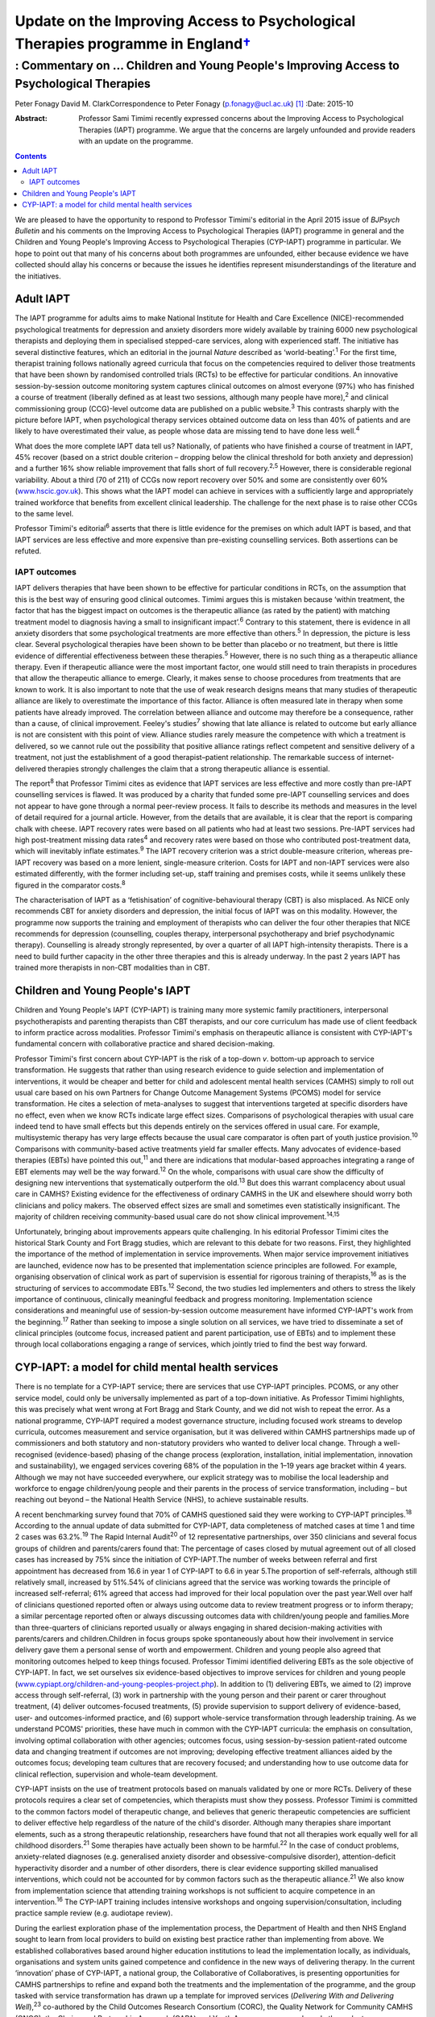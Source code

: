 ============================================================================================
Update on the Improving Access to Psychological Therapies programme in England\ `† <#fn1>`__
============================================================================================
-----------------------------------------------------------------------------------------
: Commentary on … Children and Young People's Improving Access to Psychological Therapies
-----------------------------------------------------------------------------------------



Peter Fonagy
David M. ClarkCorrespondence to Peter Fonagy (p.fonagy@ucl.ac.uk)  [1]_
:Date: 2015-10

:Abstract:
   Professor Sami Timimi recently expressed concerns about the Improving
   Access to Psychological Therapies (IAPT) programme. We argue that the
   concerns are largely unfounded and provide readers with an update on
   the programme.


.. contents::
   :depth: 3
..

We are pleased to have the opportunity to respond to Professor Timimi's
editorial in the April 2015 issue of *BJPsych Bulletin* and his comments
on the Improving Access to Psychological Therapies (IAPT) programme in
general and the Children and Young People's Improving Access to
Psychological Therapies (CYP-IAPT) programme in particular. We hope to
point out that many of his concerns about both programmes are unfounded,
either because evidence we have collected should allay his concerns or
because the issues he identifies represent misunderstandings of the
literature and the initiatives.

.. _S1:

Adult IAPT
==========

The IAPT programme for adults aims to make National Institute for Health
and Care Excellence (NICE)-recommended psychological treatments for
depression and anxiety disorders more widely available by training 6000
new psychological therapists and deploying them in specialised
stepped-care services, along with experienced staff. The initiative has
several distinctive features, which an editorial in the journal *Nature*
described as ‘world-beating’.\ :sup:`1` For the first time, therapist
training follows nationally agreed curricula that focus on the
competencies required to deliver those treatments that have been shown
by randomised controlled trials (RCTs) to be effective for particular
conditions. An innovative session-by-session outcome monitoring system
captures clinical outcomes on almost everyone (97%) who has finished a
course of treatment (liberally defined as at least two sessions,
although many people have more),\ :sup:`2` and clinical commissioning
group (CCG)-level outcome data are published on a public
website.\ :sup:`3` This contrasts sharply with the picture before IAPT,
when psychological therapy services obtained outcome data on less than
40% of patients and are likely to have overestimated their value, as
people whose data are missing tend to have done less well.\ :sup:`4`

What does the more complete IAPT data tell us? Nationally, of patients
who have finished a course of treatment in IAPT, 45% recover (based on a
strict double criterion – dropping below the clinical threshold for both
anxiety and depression) and a further 16% show reliable improvement that
falls short of full recovery.\ :sup:`2,5` However, there is considerable
regional variability. About a third (70 of 211) of CCGs now report
recovery over 50% and some are consistently over 60%
(`www.hscic.gov.uk <www.hscic.gov.uk>`__). This shows what the IAPT
model can achieve in services with a sufficiently large and
appropriately trained workforce that benefits from excellent clinical
leadership. The challenge for the next phase is to raise other CCGs to
the same level.

Professor Timimi's editorial\ :sup:`6` asserts that there is little
evidence for the premises on which adult IAPT is based, and that IAPT
services are less effective and more expensive than pre-existing
counselling services. Both assertions can be refuted.

.. _S2:

IAPT outcomes
-------------

IAPT delivers therapies that have been shown to be effective for
particular conditions in RCTs, on the assumption that this is the best
way of ensuring good clinical outcomes. Timimi argues this is mistaken
because ‘within treatment, the factor that has the biggest impact on
outcomes is the therapeutic alliance (as rated by the patient) with
matching treatment model to diagnosis having a small to insignificant
impact’.\ :sup:`6` Contrary to this statement, there is evidence in all
anxiety disorders that some psychological treatments are more effective
than others.\ :sup:`5` In depression, the picture is less clear. Several
psychological therapies have been shown to be better than placebo or no
treatment, but there is little evidence of differential effectiveness
between these therapies.\ :sup:`5` However, there is no such thing as a
therapeutic alliance therapy. Even if therapeutic alliance were the most
important factor, one would still need to train therapists in procedures
that allow the therapeutic alliance to emerge. Clearly, it makes sense
to choose procedures from treatments that are known to work. It is also
important to note that the use of weak research designs means that many
studies of therapeutic alliance are likely to overestimate the
importance of this factor. Alliance is often measured late in therapy
when some patients have already improved. The correlation between
alliance and outcome may therefore be a consequence, rather than a
cause, of clinical improvement. Feeley's studies\ :sup:`7` showing that
late alliance is related to outcome but early alliance is not are
consistent with this point of view. Alliance studies rarely measure the
competence with which a treatment is delivered, so we cannot rule out
the possibility that positive alliance ratings reflect competent and
sensitive delivery of a treatment, not just the establishment of a good
therapist–patient relationship. The remarkable success of
internet-delivered therapies strongly challenges the claim that a strong
therapeutic alliance is essential.

The report\ :sup:`8` that Professor Timimi cites as evidence that IAPT
services are less effective and more costly than pre-IAPT counselling
services is flawed. It was produced by a charity that funded some
pre-IAPT counselling services and does not appear to have gone through a
normal peer-review process. It fails to describe its methods and
measures in the level of detail required for a journal article. However,
from the details that are available, it is clear that the report is
comparing chalk with cheese. IAPT recovery rates were based on all
patients who had at least two sessions. Pre-IAPT services had high
post-treatment missing data rates\ :sup:`4` and recovery rates were
based on those who contributed post-treatment data, which will
inevitably inflate estimates.\ :sup:`9` The IAPT recovery criterion was
a strict double-measure criterion, whereas pre-IAPT recovery was based
on a more lenient, single-measure criterion. Costs for IAPT and non-IAPT
services were also estimated differently, with the former including
set-up, staff training and premises costs, while it seems unlikely these
figured in the comparator costs.\ :sup:`8`

The characterisation of IAPT as a ‘fetishisation’ of
cognitive-behavioural therapy (CBT) is also misplaced. As NICE only
recommends CBT for anxiety disorders and depression, the initial focus
of IAPT was on this modality. However, the programme now supports the
training and employment of therapists who can deliver the four other
therapies that NICE recommends for depression (counselling, couples
therapy, interpersonal psychotherapy and brief psychodynamic therapy).
Counselling is already strongly represented, by over a quarter of all
IAPT high-intensity therapists. There is a need to build further
capacity in the other three therapies and this is already underway. In
the past 2 years IAPT has trained more therapists in non-CBT modalities
than in CBT.

.. _S3:

Children and Young People's IAPT
================================

Children and Young People's IAPT (CYP-IAPT) is training many more
systemic family practitioners, interpersonal psychotherapists and
parenting therapists than CBT therapists, and our core curriculum has
made use of client feedback to inform practice across modalities.
Professor Timimi's emphasis on therapeutic alliance is consistent with
CYP-IAPT's fundamental concern with collaborative practice and shared
decision-making.

Professor Timimi's first concern about CYP-IAPT is the risk of a
top-down *v*. bottom-up approach to service transformation. He suggests
that rather than using research evidence to guide selection and
implementation of interventions, it would be cheaper and better for
child and adolescent mental health services (CAMHS) simply to roll out
usual care based on his own Partners for Change Outcome Management
Systems (PCOMS) model for service transformation. He cites a selection
of meta-analyses to suggest that interventions targeted at specific
disorders have no effect, even when we know RCTs indicate large effect
sizes. Comparisons of psychological therapies with usual care indeed
tend to have small effects but this depends entirely on the services
offered in usual care. For example, multisystemic therapy has very large
effects because the usual care comparator is often part of youth justice
provision.\ :sup:`10` Comparisons with community-based active treatments
yield far smaller effects. Many advocates of evidence-based therapies
(EBTs) have pointed this out,\ :sup:`11` and there are indications that
modular-based approaches integrating a range of EBT elements may well be
the way forward.\ :sup:`12` On the whole, comparisons with usual care
show the difficulty of designing new interventions that systematically
outperform the old.\ :sup:`13` But does this warrant complacency about
usual care in CAMHS? Existing evidence for the effectiveness of ordinary
CAMHS in the UK and elsewhere should worry both clinicians and policy
makers. The observed effect sizes are small and sometimes even
statistically insignificant. The majority of children receiving
community-based usual care do not show clinical
improvement.\ :sup:`14,15`

Unfortunately, bringing about improvements appears quite challenging. In
his editorial Professor Timimi cites the historical Stark County and
Fort Bragg studies, which are relevant to this debate for two reasons.
First, they highlighted the importance of the method of implementation
in service improvements. When major service improvement initiatives are
launched, evidence now has to be presented that implementation science
principles are followed. For example, organising observation of clinical
work as part of supervision is essential for rigorous training of
therapists,\ :sup:`16` as is the structuring of services to accommodate
EBTs.\ :sup:`12` Second, the two studies led implementers and others to
stress the likely importance of continuous, clinically meaningful
feedback and progress monitoring. Implementation science considerations
and meaningful use of session-by-session outcome measurement have
informed CYP-IAPT's work from the beginning.\ :sup:`17` Rather than
seeking to impose a single solution on all services, we have tried to
disseminate a set of clinical principles (outcome focus, increased
patient and parent participation, use of EBTs) and to implement these
through local collaborations engaging a range of services, which jointly
tried to find the best way forward.

.. _S4:

CYP-IAPT: a model for child mental health services
==================================================

There is no template for a CYP-IAPT service; there are services that use
CYP-IAPT principles. PCOMS, or any other service model, could only be
universally implemented as part of a top-down initiative. As Professor
Timimi highlights, this was precisely what went wrong at Fort Bragg and
Stark County, and we did not wish to repeat the error. As a national
programme, CYP-IAPT required a modest governance structure, including
focused work streams to develop curricula, outcomes measurement and
service organisation, but it was delivered within CAMHS partnerships
made up of commissioners and both statutory and non-statutory providers
who wanted to deliver local change. Through a well-recognised
(evidence-based) phasing of the change process (exploration,
installation, initial implementation, innovation and sustainability), we
engaged services covering 68% of the population in the 1–19 years age
bracket within 4 years. Although we may not have succeeded everywhere,
our explicit strategy was to mobilise the local leadership and workforce
to engage children/young people and their parents in the process of
service transformation, including – but reaching out beyond – the
National Health Service (NHS), to achieve sustainable results.

A recent benchmarking survey found that 70% of CAMHS questioned said
they were working to CYP-IAPT principles.\ :sup:`18` According to the
annual update of data submitted for CYP-IAPT, data completeness of
matched cases at time 1 and time 2 cases was 63.2%.\ :sup:`19` The Rapid
Internal Audit\ :sup:`20` of 12 representative partnerships, over 350
clinicians and several focus groups of children and parents/carers found
that: The percentage of cases closed by mutual agreement out of all
closed cases has increased by 75% since the initiation of CYP-IAPT.The
number of weeks between referral and first appointment has decreased
from 16.6 in year 1 of CYP-IAPT to 6.6 in year 5.The proportion of
self-referrals, although still relatively small, increased by 51%.54% of
clinicians agreed that the service was working towards the principle of
increased self-referral; 61% agreed that access had improved for their
local population over the past year.Well over half of clinicians
questioned reported often or always using outcome data to review
treatment progress or to inform therapy; a similar percentage reported
often or always discussing outcomes data with children/young people and
families.More than three-quarters of clinicians reported usually or
always engaging in shared decision-making activities with parents/carers
and children.Children in focus groups spoke spontaneously about how
their involvement in service delivery gave them a personal sense of
worth and empowerment. Children and young people also agreed that
monitoring outcomes helped to keep things focused. Professor Timimi
identified delivering EBTs as the sole objective of CYP-IAPT. In fact,
we set ourselves six evidence-based objectives to improve services for
children and young people
(`www.cypiapt.org/children-and-young-peoples-project.php <www.cypiapt.org/children-and-young-peoples-project.php>`__).
In addition to (1) delivering EBTs, we aimed to (2) improve access
through self-referral, (3) work in partnership with the young person and
their parent or carer throughout treatment, (4) deliver outcomes-focused
treatments, (5) provide supervision to support delivery of
evidence-based, user- and outcomes-informed practice, and (6) support
whole-service transformation through leadership training. As we
understand PCOMS' priorities, these have much in common with the
CYP-IAPT curricula: the emphasis on consultation, involving optimal
collaboration with other agencies; outcomes focus, using
session-by-session patient-rated outcome data and changing treatment if
outcomes are not improving; developing effective treatment alliances
aided by the outcomes focus; developing team cultures that are recovery
focused; and understanding how to use outcome data for clinical
reflection, supervision and whole-team development.

CYP-IAPT insists on the use of treatment protocols based on manuals
validated by one or more RCTs. Delivery of these protocols requires a
clear set of competencies, which therapists must show they possess.
Professor Timimi is committed to the common factors model of therapeutic
change, and believes that generic therapeutic competencies are
sufficient to deliver effective help regardless of the nature of the
child's disorder. Although many therapies share important elements, such
as a strong therapeutic relationship, researchers have found that not
all therapies work equally well for all childhood disorders.\ :sup:`21`
Some therapies have actually been shown to be harmful.\ :sup:`22` In the
case of conduct problems, anxiety-related diagnoses (e.g. generalised
anxiety disorder and obsessive-compulsive disorder), attention-deficit
hyperactivity disorder and a number of other disorders, there is clear
evidence supporting skilled manualised interventions, which could not be
accounted for by common factors such as the therapeutic
alliance.\ :sup:`21` We also know from implementation science that
attending training workshops is not sufficient to acquire competence in
an intervention.\ :sup:`16` The CYP-IAPT training includes intensive
workshops and ongoing supervision/consultation, including practice
sample review (e.g. audiotape review).

During the earliest exploration phase of the implementation process, the
Department of Health and then NHS England sought to learn from local
providers to build on existing best practice rather than implementing
from above. We established collaboratives based around higher education
institutions to lead the implementation locally, as individuals,
organisations and system units gained competence and confidence in the
new ways of delivering therapy. In the current ‘innovation’ phase of
CYP-IAPT, a national group, the Collaborative of Collaboratives, is
presenting opportunities for CAMHS partnerships to refine and expand
both the treatments and the implementation of the programme, and the
group tasked with service transformation has drawn up a template for
improved services (*Delivering With and Delivering Well*),\ :sup:`23`
co-authored by the Child Outcomes Research Consortium (CORC), the
Quality Network for Community CAMHS (QNCC), the Choice and Partnership
Approach (CAPA) and Youth Access, young people and other voluntary
organisations, against which the quality of services can be judged.

Our current focus is the sustainability phase, which requires a national
system of quality assurance of training, performance and service
characteristics so that CAMHS partnerships can be held to account for
maintaining the system they have established. An Accreditation Council –
working in partnership with the Royal College of Psychiatrists, the
British Psychological Society, NHS England, Health Education England,
the QNCC, and the professional groups representing family therapists,
interpersonal psychotherapists and CBT therapists – has developed an
individual accreditation system for CYP-IAPT. These measures help
commissioners and providers ensure that children, young people and
parents receive the appropriate, evidence-based, outcomes-focused care
they deserve.

That these improvements have been possible against the background of the
most significant challenges across child mental health since the
establishment of child guidance clinics 60 years ago is a testament to
the incredible commitment to innovation of the CAMHS partnerships, their
clinicians, leaders, the children, young people and parents, as well as
the higher education institutions supporting their development. The high
profile of children and young people's mental health has been boosted by
the demonstration of effectiveness. We look forward to a brighter future
for CAMHS, characterised by improved accessibility, more participation,
an increased outcomes focus, greater transparency, and continued respect
of NICE guidance and evidence-based practice.

.. [1]
   **Peter Fonagy** OBE FMedSci FBA, National Clinical Advisor, CYP
   IAPT. **David M. Clark** CBE FBPs FMedSci, FBA, National Clinical and
   Informatics Advisor, Adult IAPT.
